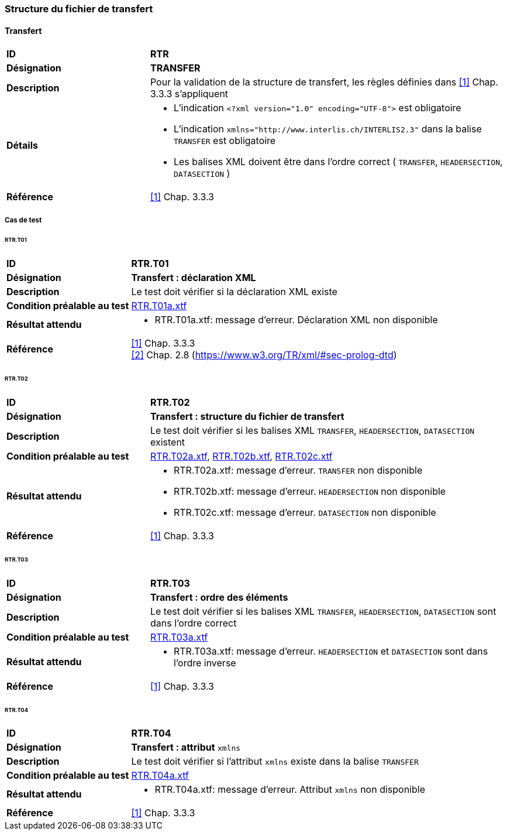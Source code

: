 === Structure du fichier de transfert

==== Transfert
[cols="2,5a", frame=topbot]
|===
|*ID*|*RTR*
|*Désignation*|*TRANSFER*
|*Description*|Pour la validation de la structure de transfert, les règles définies dans <<references.adoc#1,[1]>> Chap. 3.3.3 s'appliquent
|*Détails*|
* L'indication `<?xml version="1.0" encoding="UTF-8">` est obligatoire
* L'indication `+xmlns="http://www.interlis.ch/INTERLIS2.3"+` dans la balise `TRANSFER` est obligatoire
* Les balises XML doivent être dans l'ordre correct ( `TRANSFER`, `HEADERSECTION`, `DATASECTION` )
|*Référence*|<<references.adoc#1,[1]>> Chap. 3.3.3
|===

<<<
===== Cas de test

====== RTR.T01
[cols="2,5a", frame=topbot]
|===
|*ID*|*RTR.T01*
|*Désignation*|*Transfert : déclaration XML*
|*Description*|Le test doit vérifier si la déclaration XML existe
|*Condition préalable au test*|
link:https://raw.githubusercontent.com/geoadmin/suite-interlis/master/data/RTR.T01a.xtf[RTR.T01a.xtf]
|*Résultat attendu*|
* RTR.T01a.xtf: message d'erreur. Déclaration XML non disponible
|*Référence*|<<references.adoc#1,[1]>> Chap. 3.3.3 +
<<references.adoc#2,[2]>> Chap. 2.8 (https://www.w3.org/TR/xml/#sec-prolog-dtd)
|===

====== RTR.T02
[cols="2,5a", frame=topbot]
|===
|*ID*|*RTR.T02*
|*Désignation*|*Transfert : structure du fichier de transfert*
|*Description*|Le test doit vérifier si les balises XML `TRANSFER`, `HEADERSECTION`, `DATASECTION` existent
|*Condition préalable au test*|
link:https://raw.githubusercontent.com/geoadmin/suite-interlis/master/data/RTR.T02a.xtf[RTR.T02a.xtf],
link:https://raw.githubusercontent.com/geoadmin/suite-interlis/master/data/RTR.T02b.xtf[RTR.T02b.xtf],
link:https://raw.githubusercontent.com/geoadmin/suite-interlis/master/data/RTR.T02c.xtf[RTR.T02c.xtf]
|*Résultat attendu*|
* RTR.T02a.xtf: message d'erreur. `TRANSFER` non disponible
* RTR.T02b.xtf: message d'erreur. `HEADERSECTION` non disponible
* RTR.T02c.xtf: message d'erreur. `DATASECTION` non disponible
|*Référence*|<<references.adoc#1,[1]>> Chap. 3.3.3
|===

====== RTR.T03
[cols="2,5a", frame=topbot]
|===
|*ID*|*RTR.T03*
|*Désignation*|*Transfert : ordre des éléments*
|*Description*|Le test doit vérifier si les balises XML `TRANSFER`, `HEADERSECTION`, `DATASECTION` sont dans l'ordre correct
|*Condition préalable au test*|
link:https://raw.githubusercontent.com/geoadmin/suite-interlis/master/data/RTR.T03a.xtf[RTR.T03a.xtf]
|*Résultat attendu*|
* RTR.T03a.xtf: message d'erreur. `HEADERSECTION` et `DATASECTION` sont dans l'ordre inverse
|*Référence*|<<references.adoc#1,[1]>> Chap. 3.3.3
|===

====== RTR.T04
[cols="2,5a", frame=topbot]
|===
|*ID*|*RTR.T04*
|*Désignation*|*Transfert : attribut* `xmlns`
|*Description*|Le test doit vérifier si l'attribut `xmlns` existe dans la balise `TRANSFER`
|*Condition préalable au test*|
link:https://raw.githubusercontent.com/geoadmin/suite-interlis/master/data/RTR.T04a.xtf[RTR.T04a.xtf]
|*Résultat attendu*|
* RTR.T04a.xtf: message d'erreur. Attribut `xmlns` non disponible
|*Référence*|<<references.adoc#1,[1]>> Chap. 3.3.3
|===
